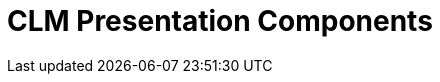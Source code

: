 = CLM Presentation Components

[width="100%",cols="50%,50%",]
|===
a|
[[h2__582050190]]
=== 

[[h3_14400000]]
==== xref:applications.html[Application]

A set of HTML slides representing the logic of the CLM presentation.
Slides are formed on templates and have a variable area for multiple use
cases. Users can create custom scenarios based on the default scenario.

[[h3__145801861]]
==== xref:clm-slide.html[Slide]

A CLM presentation page with a unique index number.

[NOTE] ==== The existence of two slides with equal index numbers
within one CLM presentation is not permitted. ====

* The *Required* attribute prevents mobile users from displacing or
removing the slide from the scenario.
* The *Fixed* attribute disables slide scrolling
xref:gestures-in-clm-presentations[using a double swipe].


The attribute use is recommended to be set to the slides that represent
the menu.

[[h3__261292728]]
==== xref:clm-template.html[Template]

An HTML layout with placeholders. Templates support an unlimited number
of placeholders. Multiple slides of the same CLM presentation can use
the same template.

[[h3__1019358273]]
==== xref:clm-placeholder.html[Placeholder]

An HTML layout field that indicates a place for interactive widget
content storage. It is possible to set up the type of supported widgets
in the placeholder. The placeholder position number is a required
parameter. Placeholders are marked as
[.apiobject]#{!POSITION_n}#, where
[.apiobject]#n# is an ordinal integer.

[[h3__306512626]]
==== xref:clm-widget.html[Widget]

A separate editable template element. The following types of widgets are
currently supported:

* *Rich Text*

For changes to the HTML layout, text blocks places, and images
* *Slider*

An interactive customizable widget that can aggregate numerical values
* *Chart*

An interactive diagram widget
* *Sortable*

An interactive sorting widget
* *Video*

A widget for inserting a video into a slide

[.confluence-information-macro-information]# YouTube video is currently
supported. The video can be downloaded to the iPad to be available in
offline mode. #

All types are managed using the Application Editor, excluding the
*Video* type.

[[h2__1899601929]]
=== Additional objects

[[h3__1467219969]]
==== xref:clm-applicationstats.html[Application Stats]

ifdef::ios,win[]

The object is intended to store the CLM presentation statistics from
xref:applications[the Application module],
xref:home-screen[Home Screen],
xref:mobile-layouts-applications[a record's mobile layout], and
xref:the-remote-detailing-functionality[Remote Detailing].

ifdef::andr[]

The object is intended to store the CLM presentation statistics from
xref:applications[the Application module],
xref:home-screen[Home Screen], and
xref:mobile-layouts-applications[a record's mobile layout].

[[h3_877574013]]
==== xref:clm-customscenario.html[Custom Scenario]

The object is intended to store user scenarios for CLM presentations.

[[h3__2064980083]]
==== xref:clm-activity.html[Activity]

The object is intended to record all details, e.g., the company's
xref:clm-product[products], of different types of
xref:clm-user[user] visits.

[[h3__1775407813]]
==== xref:sync-log.html[Sync Log]

The object is intended to log entries of each action during
synchronization.

a|
image:57215781.png[]

|===
